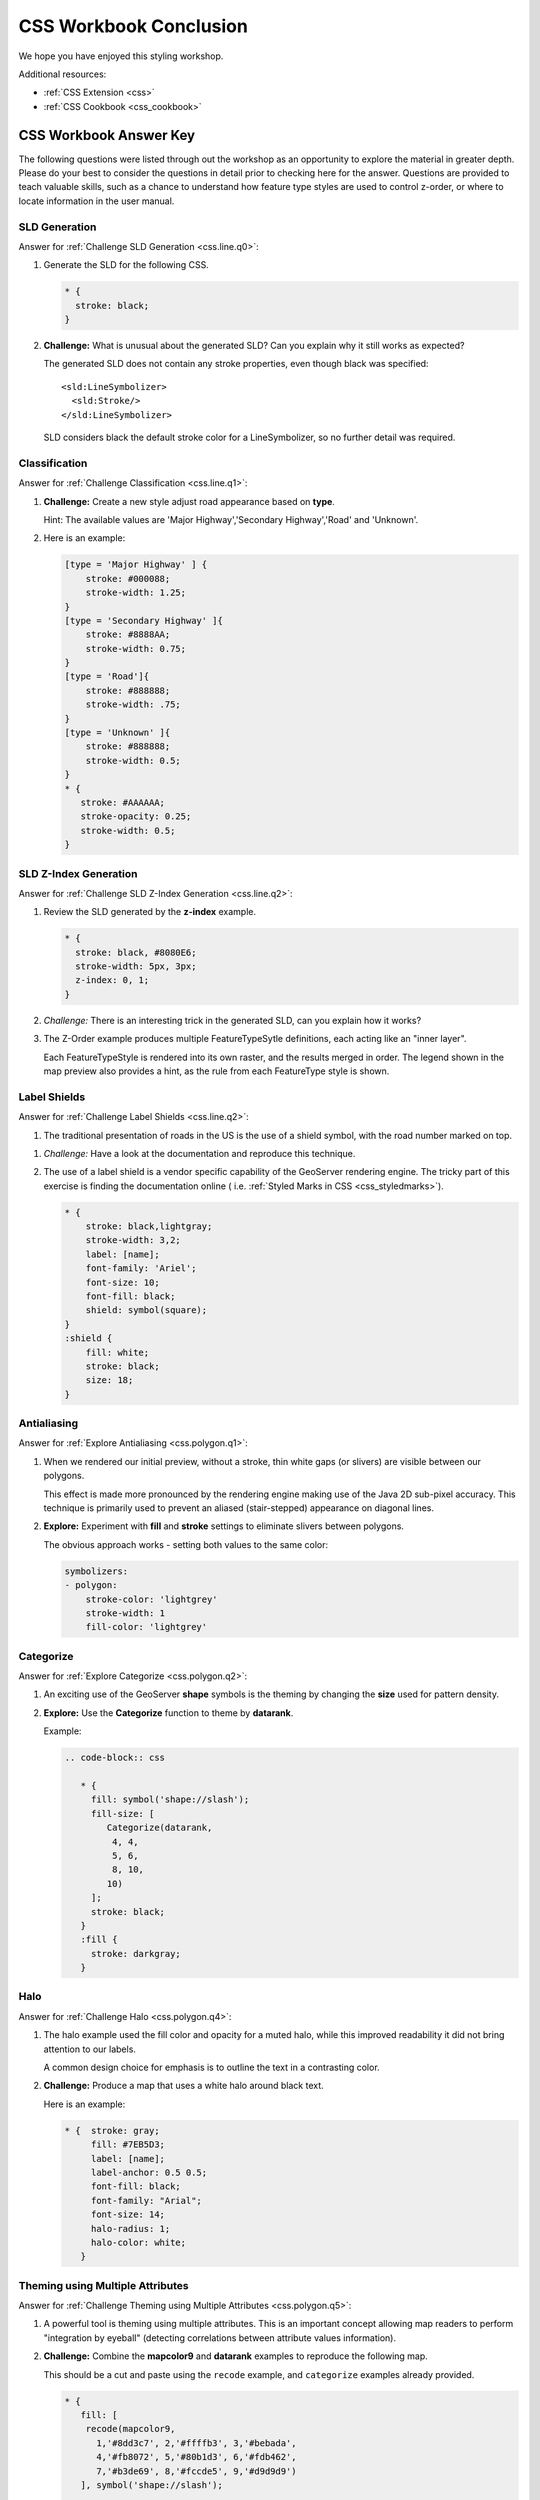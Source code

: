 .. _styling_workshop_css_done:

CSS Workbook Conclusion
=======================

We hope you have enjoyed this styling workshop.

Additional resources:

* :ref:`CSS Extension <css>`
* :ref:`CSS Cookbook <css_cookbook>`

CSS Workbook Answer Key
------------------------

The following questions were listed through out the workshop as an opportunity to explore the material in greater depth. Please do your best to consider the questions in detail prior to checking here for the answer. Questions are provided to teach valuable skills, such as a chance to understand how feature type styles are used to control z-order, or where to locate information in the user manual.

.. _css.line.a0:

SLD Generation
^^^^^^^^^^^^^^

Answer for :ref:`Challenge SLD Generation <css.line.q0>`:

#. Generate the SLD for the following CSS.

   .. code-block:: css

       * {
         stroke: black;
       }

#. **Challenge:** What is unusual about the generated SLD? Can you explain why it still works as expected?

   The generated SLD does not contain any stroke properties, even though black was specified::

      <sld:LineSymbolizer>
        <sld:Stroke/>
      </sld:LineSymbolizer>

   SLD considers black the default stroke color for a LineSymbolizer, so no further detail was required.
   
.. _css.line.a1:

Classification
^^^^^^^^^^^^^^

Answer for :ref:`Challenge Classification <css.line.q1>`:

#. **Challenge:** Create a new style adjust road appearance based on **type**.

   .. image:: ../style/img/line_type.png

   Hint: The available values are 'Major Highway','Secondary Highway','Road' and 'Unknown'.

#. Here is an example:
  
   .. code-block:: css

        [type = 'Major Highway' ] {
            stroke: #000088;
            stroke-width: 1.25;
        }
        [type = 'Secondary Highway' ]{
            stroke: #8888AA;
            stroke-width: 0.75;
        }
        [type = 'Road']{
            stroke: #888888;
            stroke-width: .75;
        }
        [type = 'Unknown' ]{
            stroke: #888888;
            stroke-width: 0.5;
        }
        * {
           stroke: #AAAAAA;
           stroke-opacity: 0.25;
           stroke-width: 0.5;
        }
        
.. _css.line.a2:

SLD Z-Index Generation
^^^^^^^^^^^^^^^^^^^^^^

Answer for :ref:`Challenge SLD Z-Index Generation <css.line.q2>`:

#. Review the SLD generated by the **z-index** example.

   .. code-block:: css

      * {
        stroke: black, #8080E6;
        stroke-width: 5px, 3px;
        z-index: 0, 1;
      }

#. *Challenge:* There is an interesting trick in the generated SLD, can you explain how it works?

#. The Z-Order example produces multiple FeatureTypeSytle definitions, each acting like an "inner layer".

   Each FeatureTypeStyle is rendered into its own raster, and the results merged in order. The legend shown in the map preview also provides a hint, as the rule from each FeatureType style is shown.

.. _css.line.a3:

Label Shields
^^^^^^^^^^^^^

Answer for :ref:`Challenge Label Shields <css.line.q2>`:

#. The traditional presentation of roads in the US is the use of a shield symbol, with the road number marked on top.

.. image:: ../style/img/line_shield.png

#. *Challenge:* Have a look at the documentation and reproduce this technique.

#. The use of a label shield is a vendor specific capability of the GeoServer rendering engine. The tricky part of this exercise is finding the documentation online ( i.e. :ref:`Styled Marks in CSS <css_styledmarks>`).
         
   .. code-block:: css
 
      * {
          stroke: black,lightgray;
          stroke-width: 3,2;
          label: [name];
          font-family: 'Ariel';
          font-size: 10;
          font-fill: black;
          shield: symbol(square);
      }
      :shield {
          fill: white;
          stroke: black;
          size: 18;
      }

.. _css.polygon.a1:

Antialiasing
^^^^^^^^^^^^

Answer for :ref:`Explore Antialiasing <css.polygon.q1>`:

#. When we rendered our initial preview, without a stroke, thin white gaps (or slivers) are visible between our polygons.

   .. image:: ../style/img/polygon_04_preview.png

   This effect is made more pronounced by the rendering engine making use of the Java 2D sub-pixel accuracy. This technique is primarily used to prevent an aliased (stair-stepped) appearance on diagonal lines.

#. **Explore:** Experiment with **fill** and **stroke** settings to eliminate slivers between polygons.

   The obvious approach works - setting both values to the same color:

   .. code-block:: yaml

      symbolizers:
      - polygon:
          stroke-color: 'lightgrey'
          stroke-width: 1
          fill-color: 'lightgrey'

.. _css.polygon.a2:

Categorize
^^^^^^^^^^

Answer for :ref:`Explore Categorize <css.polygon.q2>`:

#. An exciting use of the GeoServer **shape** symbols is the theming by changing the **size** used for pattern density.

#. **Explore:** Use the **Categorize** function to theme by **datarank**.

   .. image:: ../style/img/polygon_categorize.png

   Example:

   .. code-block:: yaml

      .. code-block:: css

         * {
           fill: symbol('shape://slash');
           fill-size: [
              Categorize(datarank,
               4, 4,
               5, 6,
               8, 10,
              10)
           ];
           stroke: black;
         }
         :fill {
           stroke: darkgray;
         }

.. _css.polygon.a4:

Halo
^^^^

Answer for :ref:`Challenge Halo <css.polygon.q4>`:

#. The halo example used the fill color and opacity for a muted halo, while this improved readability it did not bring attention to our labels.

   A common design choice for emphasis is to outline the text in a contrasting color.
   
#. **Challenge:** Produce a map that uses a white halo around black text.

   Here is an example:
 
   .. code-block:: css

      * {  stroke: gray;
           fill: #7EB5D3;
           label: [name];
           label-anchor: 0.5 0.5;
           font-fill: black;
           font-family: "Arial";
           font-size: 14;
           halo-radius: 1;
           halo-color: white;
         }
                
.. _css.polygon.a5:

Theming using Multiple Attributes
^^^^^^^^^^^^^^^^^^^^^^^^^^^^^^^^^

Answer for :ref:`Challenge Theming using Multiple Attributes <css.polygon.q5>`:

#. A powerful tool is theming using multiple attributes. This is an important concept allowing map readers to perform "integration by eyeball" (detecting correlations between attribute values information).

#. **Challenge:** Combine the **mapcolor9** and **datarank** examples to reproduce the following map.

   .. image:: ../style/img/polygon_multitheme.png

   This should be a cut and paste using the ``recode`` example, and ``categorize`` examples already provided.
 
   .. code-block:: css

       * {
          fill: [
           recode(mapcolor9,
             1,'#8dd3c7', 2,'#ffffb3', 3,'#bebada',
             4,'#fb8072', 5,'#80b1d3', 6,'#fdb462',
             7,'#b3de69', 8,'#fccde5', 9,'#d9d9d9')
          ], symbol('shape://slash');

          fill-size: '',[
             Categorize(datarank,
              6, 4,
              8, 6,
             10, 10,
             12)
          ];
          stroke: black;
       }
       :fill {
          stroke: black;
       }

.. _css.polygon.a6:

Use of Use of Z-Index
^^^^^^^^^^^^^^^^^^^^^

Answer for :ref:`Challenge Use of Z-Index <css.polygon.q6>`:

#. Earlier we looked at using **z-index** to simulate line string casing. The line work was drawn twice, once with thick line, and then a second time with a thinner line. The resulting effect is similar to text halos - providing breathing space around complex line work allowing it to stand out.
   
#. **Challenge:** Use what you know of LineString **z-index** to reproduce the following map:

   .. image:: ../style/img/polygon_zorder.png
      
   This is a tricky challenge. While it is easy enough to introduce z-index to control stroke what is not immediately obvious is that z-order also controls fill order. The previous examples illustrate how to introduce z-order, some thought is required to untangle fill and stroke z-order (dummy stroke definitions need to be introduced using empty commas).

   .. code-block:: css

     * {
       fill: lightgray, symbol('shape://slash');
       fill-size: 8px;
       stroke: '','',lightgray, black;
       stroke-width: '','',6,1.5;
       z-index: 1,2,3,4;
     }
     :fill {
       stroke: black;
       stroke-width: 0.75;
     }

   The included legend should be a large clue about what is going on.

.. _css.point.a1:

Geometry Location
^^^^^^^^^^^^^^^^^

Answer for :ref:`Challenge Geometry Location <css.point.q1>`:

#. The **mark** property can be used to render any geometry content.

#. **Challenge:** Try this yourself by rendering a polygon layer using a **mark** property. 
   
   This can be done one of two ways:
   
   * Changing the association of a polygon layer, such as ``ne:states_provinces_shp`` to point_example and using the layer preview page.
   * Changing the :guilabel:`Layer Preview` tab to a polygon layer, such as ``ne:states_provinces_shp``.
   
   The important thing to notice is that the centroid of each polygon is used as a point location.

.. _css.point.a2:

Dynamic Symbolization
^^^^^^^^^^^^^^^^^^^^^

Answer for :ref:`Explore Dynamic Symbolization <css.point.q2>`:

#. SLD Mark and ExternalGraphic provide an opportunity for dynamic symbolization.

   This is accomplished by embedding a small CQL expression in the string passed to symbol or url. This sub-expression is isolated with :kbd:`${ }` as shown:

    .. code-block:: yaml

       - point:
           symbols:
           - mark:
               shape: ${if_then_else(equalTo(FEATURECLA,'Admin-0 capital'),'star','circle')}
   
#. **Challenge:** Use this approach to rewrite the *Dynamic Styling* example.

   Example available here :download:`point_example.css <../files/point_example2.css>`
   
   .. code-block: css
   
      [@scale < 4000000]{
         mark: symbol(
           "${if_then_else(equalTo(FEATURECLA,'Admin-0 capital'),'star','circle')}"
         );
         mark-size: [13-SCALERANK];
         label: [NAME];
         label-offset: 0 [13-SCALERANK];
      }

.. _css.point.a3:

Layer Group
^^^^^^^^^^^

Answer for :ref:`Challenge Layer Group <css.point.q3>`:

#. Use a **Layer Group** to explore how symbology works together to form a map.
   
   * ne:NE1
   * ne:states_provincces_shp
   * ne:populated_places

#. This background is relatively busy and care must be taken to ensure both symbols and labels are clearly visible.

#. **Challenge:** Do your best to style populated_places over this busy background.
       
   Here is an example with labels for inspiration:

   .. image:: ../style/img/point_challenge_1.png

   This should be an opportunity to revisit label halo settings from :doc:`polygon`. 

   .. code-block:: css

      * {
         mark-size: [5+((10-SCALERANK)/3)];

         font-fill: black;
         font-family: "Arial";
         font-size: 10;

         label-anchor: 0.5 1;
         label-offset: 0 [-12+SCALERANK];

         halo-radius: 2;
         halo-color: lightgray;
         halo-opacity:0.7;

         -gt-mark-label-obstacle: true;
         -gt-label-max-displacement: 90;
         -gt-label-priority: [0 - LABELRANK];
      }
      :symbol {
        fill: black;
        stroke: white;
        stroke-opacity:0.75;
      }

   Using a lightgray halo, 0.7 opacity and radius 2 fades out the complexity immediately surrounding the label text improving legibility.

.. _css.raster.a1:

Contrast Enhancement
^^^^^^^^^^^^^^^^^^^^

Discussion for :ref:`Explore Contrast Enhancement <css.raster.q1>`:

#. A special effect that is effective with grayscale information is automatic contrast adjustment.

#. Make use of a simple contrast enhancement with ``usgs:dem``:

   .. code-block:: css

      * {
          raster-channels: auto;
          raster-contrast-enhancement: normalize;
      }

#. Can you explain what happens when zoom in to only show a land area (as indicated with the bounding box below)?

   .. image:: ../style/img/raster_contrast_1.png

   What happens is insanity, normalize stretches the palette of the output image to use the full dynamic range. As long as we have ocean on the screen (with value 0) the land area was shown with roughly the same presentation.

   .. image:: ../style/img/raster_contrast_2.png

   Once we zoom in to show only a land area, the lowest point on the screen (say 100) becomes the new black, radically altering what is displayed on the screen.

.. _css.raster.a2:

Intervals
^^^^^^^^^

Answer for :ref:`Challenge Intervals <css.raster.q2>`:

#. The color-map **type** property dictates how the values are used to generate a resulting color.

   * :kbd:`ramp` is used for quantitative data, providing a smooth interpolation between the provided color values.
   * :kbd:`intervals` provides categorization for quantitative data, assigning each range of values a solid color.
   * :kbd:`values` is used for qualitative data, each value is required to have a **color-map** entry or it will not be displayed.

#. **Chalenge:** Update your DEM example to use **intervals** for presentation. What are the advantages of using this approach for elevation data?

   By using intervals it becomes very clear how relatively flat most of the continent is. The ramp presentation provided lots of fascinating detail which distracted from this fact.

   .. image:: ../style/img/raster_interval.png
   
   Here is style for you to cut and paste:
   
   .. code-block:: css

      * {
        raster-channels: auto;
        raster-color-map:
           color-map-entry(#014636,   0,0)
           color-map-entry(#014636,   1)
           color-map-entry(#016c59, 500)
           color-map-entry(#02818a,1000)
           color-map-entry(#3690c0,1500)
           color-map-entry(#67a9cf,2000)
           color-map-entry(#a6bddb,2500)
           color-map-entry(#d0d1e6,3000)
           color-map-entry(#ece2f0,3500)
           color-map-entry(#fff7fb,4000);
        raster-color-map-type: intervals;
      }

.. _css.raster.a3:

Clear Digital Elevation Model Presentation
^^^^^^^^^^^^^^^^^^^^^^^^^^^^^^^^^^^^^^^^^^

Answer for :ref:`Challenge Clear Digital Elevation Model Presentation <css.raster.q3>`:

#. Now that you have seen the data on screen and have a better understanding how would you modify our initial gray-scale example?

#. **Challenge:** Use what you have learned to present the ``usgs:dem`` clearly.

   .. image:: ../style/img/raster_grayscale.png

   The original was a dark mess. Consider making use of mid-tones (or adopting a sequential palette from color brewer) in order to fix this. In the following example the ocean has been left dark, allowing the mountains stand out more.
    
   .. code-block:: css

      * {
        raster-channels: auto;
        raster-color-map: color-map-entry(#000000, 0)
                          color-map-entry(#444444, 1)
                          color-map-entry(#FFFFFF, 3000);
      }

.. _css.raster.a4:

Raster Opacity
^^^^^^^^^^^^^^

Discussion for :ref:`Challenge Clear Digital Elevation Model Presentation <css.raster.q3>`:

#. There is a quick way to make raster data transparent, raster **opacity** property works in the same fashion as with vector data. The raster as a whole will be drawn partially transparent allow content from other layers to provide context.

#. **Challenge:** Can you think of an example where this would be useful?

   This is difficult as raster data is usually provided for use as a basemap, with layers being drawn over top.
   
   The most obvious example here is the display of weather systems, or model output such as fire danger. By drawing the raster with some transparency, the landmass can be shown for context. 
